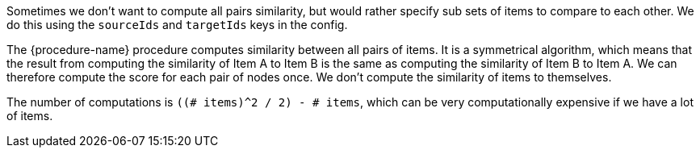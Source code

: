 // tag::source-target-ids[]
Sometimes we don't want to compute all pairs similarity, but would rather specify sub sets of items to compare to each other.
We do this using the `sourceIds` and `targetIds` keys in the config.
// end::source-target-ids[]

// tag::computation[]
The {procedure-name} procedure computes similarity between all pairs of items.
It is a symmetrical algorithm, which means that the result from computing the similarity of Item A to Item B is the same as computing the similarity of Item B to Item A.
We can therefore compute the score for each pair of nodes once.
We don't compute the similarity of items to themselves.

The number of computations is `((# items)^2 / 2) - # items`, which can be very computationally expensive if we have a lot of items.
// tag::computation[]